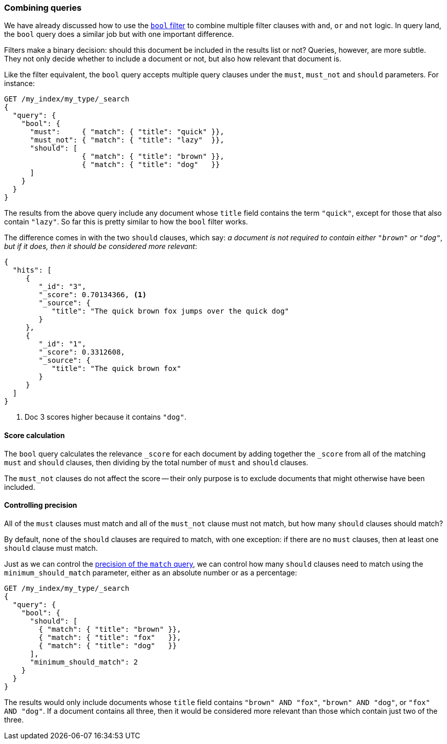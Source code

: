 [[bool-query]]
=== Combining queries

We have already discussed how to use the <<bool-filter,`bool` filter>> to
combine multiple filter clauses with `and`, `or` and `not` logic.  In query
land, the `bool` query does a similar job but with one important difference.

Filters make a binary decision: should this document be included in the
results list or not? Queries, however, are more subtle. They not only decide
whether to include a document or not, but also how relevant that document is.

Like the filter equivalent, the `bool` query accepts multiple query clauses
under the `must`, `must_not` and `should` parameters.  For instance:

[source,js]
--------------------------------------------------
GET /my_index/my_type/_search
{
  "query": {
    "bool": {
      "must":     { "match": { "title": "quick" }},
      "must_not": { "match": { "title": "lazy"  }},
      "should": [
                  { "match": { "title": "brown" }},
                  { "match": { "title": "dog"   }}
      ]
    }
  }
}
--------------------------------------------------

The results from the above query include any document whose `title` field
contains the term `"quick"`, except for those that also contain `"lazy"`. So
far this is pretty similar to how the `bool` filter works.

The difference comes in with the two `should` clauses, which say: _a document
is not required to contain either `"brown"` or `"dog"`, but if it does, then
it should be considered more relevant_:

[source,js]
--------------------------------------------------
{
  "hits": [
     {
        "_id": "3",
        "_score": 0.70134366, <1>
        "_source": {
           "title": "The quick brown fox jumps over the quick dog"
        }
     },
     {
        "_id": "1",
        "_score": 0.3312608,
        "_source": {
           "title": "The quick brown fox"
        }
     }
  ]
}
--------------------------------------------------

<1> Doc 3 scores higher because it contains `"dog"`.

==== Score calculation

The `bool` query calculates the relevance `_score` for each document by adding
together the `_score` from all of the matching `must` and `should` clauses,
then dividing by the total number of `must` and `should` clauses.

The `must_not` clauses do not affect the score -- their only purpose is to
exclude documents that might otherwise have been included.

==== Controlling precision

All of the `must` clauses must match and all of the `must_not` clause must not
match, but how many `should` clauses should match?

By default, none of the `should` clauses are required to match, with one
exception: if there are no `must` clauses, then at least one `should` clause
must match.

Just as we can control the <<match-precision,precision of the `match` query>>,
we can control how many `should` clauses need to match using the
`minimum_should_match` parameter, either as an absolute number or as a
percentage:

[source,js]
--------------------------------------------------
GET /my_index/my_type/_search
{
  "query": {
    "bool": {
      "should": [
        { "match": { "title": "brown" }},
        { "match": { "title": "fox"   }},
        { "match": { "title": "dog"   }}
      ],
      "minimum_should_match": 2
    }
  }
}
--------------------------------------------------

The results would only include documents whose `title` field contains `"brown"
AND "fox"`, `"brown" AND "dog"`, or `"fox" AND "dog"`. If a document contains
all three, then it would be considered more relevant than those which contain
just two of the three.

